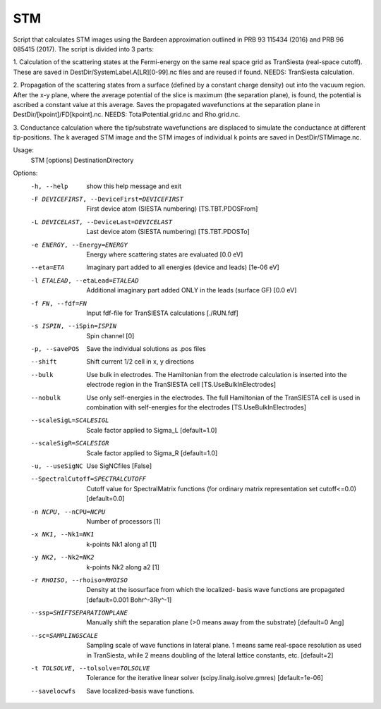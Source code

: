 .. _stm:

STM
===

Script that calculates STM images using the Bardeen approximation outlined in
PRB 93 115434 (2016) and PRB 96 085415 (2017). The script is divided into 3
parts:

1. Calculation of the scattering states at the Fermi-energy on the same
real space grid as TranSiesta (real-space cutoff). These are saved in
DestDir/SystemLabel.A[LR][0-99].nc files and are reused if found. NEEDS:
TranSiesta calculation.

2. Propagation of the scattering states from a
surface (defined by a constant charge density) out into the vacuum region.
After the x-y plane, where the average potential of the slice is maximum (the
separation plane), is found, the potential is ascribed a constant value at
this average. Saves the propagated wavefunctions at the separation plane in
DestDir/[kpoint]/FD[kpoint].nc. NEEDS: TotalPotential.grid.nc and Rho.grid.nc.

3. Conductance calculation where the tip/substrate wavefunctions are displaced
to simulate the conductance at different tip-positions. The k averaged STM
image and the STM images of individual k points are saved in
DestDir/STMimage.nc.

Usage:
  STM [options] DestinationDirectory

Options:
  -h, --help            show this help message and exit
  -F DEVICEFIRST, --DeviceFirst=DEVICEFIRST
                        First device atom (SIESTA numbering) [TS.TBT.PDOSFrom]
  -L DEVICELAST, --DeviceLast=DEVICELAST
                        Last device atom (SIESTA numbering) [TS.TBT.PDOSTo]
  -e ENERGY, --Energy=ENERGY
                        Energy where scattering states are evaluated [0.0 eV]
  --eta=ETA             Imaginary part added to all energies (device and
                        leads) [1e-06 eV]
  -l ETALEAD, --etaLead=ETALEAD
                        Additional imaginary part added ONLY in the leads
                        (surface GF) [0.0 eV]
  -f FN, --fdf=FN       Input fdf-file for TranSIESTA calculations [./RUN.fdf]
  -s ISPIN, --iSpin=ISPIN
                        Spin channel [0]
  -p, --savePOS         Save the individual solutions as .pos files
  --shift               Shift current 1/2 cell in x, y directions
  --bulk                Use bulk in electrodes. The Hamiltonian from the
                        electrode calculation is inserted into the electrode
                        region in the TranSIESTA cell [TS.UseBulkInElectrodes]
  --nobulk              Use only self-energies in the electrodes. The full
                        Hamiltonian of the TranSIESTA cell is used in
                        combination with self-energies for the electrodes
                        [TS.UseBulkInElectrodes]
  --scaleSigL=SCALESIGL
                        Scale factor applied to Sigma_L [default=1.0]
  --scaleSigR=SCALESIGR
                        Scale factor applied to Sigma_R [default=1.0]
  -u, --useSigNC        Use SigNCfiles [False]
  --SpectralCutoff=SPECTRALCUTOFF
                        Cutoff value for SpectralMatrix functions (for
                        ordinary matrix representation set cutoff<=0.0)
                        [default=0.0]
  -n NCPU, --nCPU=NCPU  Number of processors [1]
  -x NK1, --Nk1=NK1     k-points Nk1 along a1 [1]
  -y NK2, --Nk2=NK2     k-points Nk2 along a2 [1]
  -r RHOISO, --rhoiso=RHOISO
                        Density at the isosurface from which the localized-
                        basis wave functions are propagated [default=0.001
                        Bohr^-3Ry^-1]
  --ssp=SHIFTSEPARATIONPLANE
                        Manually shift the separation plane (>0 means away
                        from the substrate) [default=0 Ang]
  --sc=SAMPLINGSCALE    Sampling scale of wave functions in lateral plane. 1
                        means same real-space resolution as used in
                        TranSiesta, while 2 means doubling of the lateral
                        lattice constants, etc. [default=2]
  -t TOLSOLVE, --tolsolve=TOLSOLVE
                        Tolerance for the iterative linear solver
                        (scipy.linalg.isolve.gmres) [default=1e-06]
  --savelocwfs          Save localized-basis wave functions.
